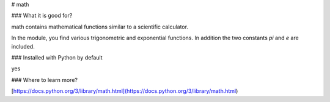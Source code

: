 
# math

### What it is good for?

math contains mathematical functions similar to a scientific calculator.

In the module, you find various trigonometric and exponential functions. In addition the two constants `pi` and `e` are included.

### Installed with Python by default

yes

### Where to learn more?

[https://docs.python.org/3/library/math.html](https://docs.python.org/3/library/math.html)
